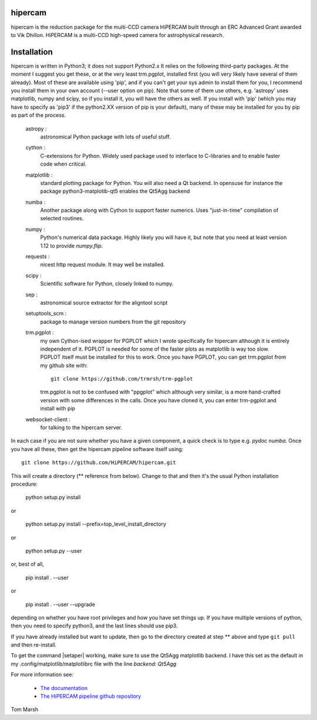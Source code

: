 hipercam
========

hipercam is the reduction package for the multi-CCD camera HiPERCAM
built through an ERC Advanced Grant awarded to Vik Dhillon. HiPERCAM
is a multi-CCD high-speed camera for astrophysical research.

Installation
============

hipercam is written in Python3; it does not support Python2.x It
relies on the following third-party packages. At the moment I suggest
you get these, or at the very least trm.pgplot, installed first (you
will very likely have several of them already). Most of these are
available using 'pip', and if you can't get your sys admin to install
them for you, I recommend you install them in your own account (--user
option on pip). Note that some of them use others, e.g. 'astropy' uses
matplotlib, numpy and scipy, so if you install it, you will have the
others as well. If you install with 'pip' (which you may have to
specify as 'pip3' if the python2.XX version of pip is your default),
many of these may be installed for you by pip as part of the process.

  astropy :
         astronomical Python package with lots of useful stuff.

  cython :
         C-extensions for Python. Widely used package used to interface
         to C-libraries and to enable faster code when critical.

  matplotlib :
         standard plotting package for Python. You will also need
         a Qt backend. In opensuse for instance the package
         python3-matplotib-qt5 enables the Qt5Agg backend

  numba :
        Another package along with Cython to support faster numerics. Uses
        "just-in-time" compilation of selected routines.

  numpy :
         Python's numerical data package. Highly likely you will have
         it, but note that you need at least version 1.12 to provide
         `numpy.flip`.

  requests :
         nicest http request module. It may well be installed.

  scipy :
         Scientific software for Python, closely linked to numpy.

  sep :
         astronomical source extractor for the aligntool script

  setuptools_scm :
         package to manage version numbers from the git repository

  trm.pgplot :
         my own Cython-ised wrapper for PGPLOT which I wrote specifically
         for hipercam although it is entirely independent of it. PGPLOT
         is needed for some of the faster plots as matplotlib is way too
         slow. PGPLOT itself must be installed for this to work. Once
         you have PGPLOT, you can get trm.pgplot from my github site
         with::

             git clone https://github.com/trmrsh/trm-pgplot

         trm.pgplot is not to be confused with "ppgplot" which although
         very similar, is a more hand-crafted version with some
         differences in the calls. Once you have cloned it, you can
         enter trm-pgplot and install with pip

  websocket-client :
         for talking to the hipercam server.


In each case if you are not sure whether you have a given component, a
quick check is to type e.g. `pydoc numba`. Once you have all these,
then get the hipercam pipeline software itself using::

  git clone https://github.com/HiPERCAM/hipercam.git

This will create a directory (** reference from below). Change to that
and then it's the usual Python installation procedure:

  python setup.py install

or

  python setup.py install --prefix=top_level_install_directory

or

  python setup.py --user

or, best of all,

  pip install . --user

or

  pip install . --user --upgrade

depending on whether you have root privileges and how you have set things up.
If you have multiple versions of python, then you need to specify python3, and
the last lines should use pip3.

If you have already installed but want to update, then go to the directory
created at step ** above and type ``git pull`` and then re-install.

To get the command |setaper| working, make sure to use the Qt5Agg matplotlib
backend. I have this set as the default in my .config/matplotlib/matplotlibrc
file with the line `backend: Qt5Agg`

For more information see:

  * `The documentation
    <http://deneb.astro.warwick.ac.uk/phsaap/hipercam/docs/html/>`_

  * `The HiPERCAM pipeline github repository <https://github.com/HiPERCAM/hipercam>`_

Tom Marsh

